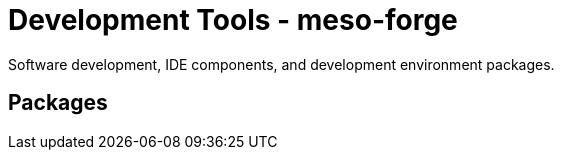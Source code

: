 = Development Tools - meso-forge

Software development, IDE components, and development environment packages.

== Packages
